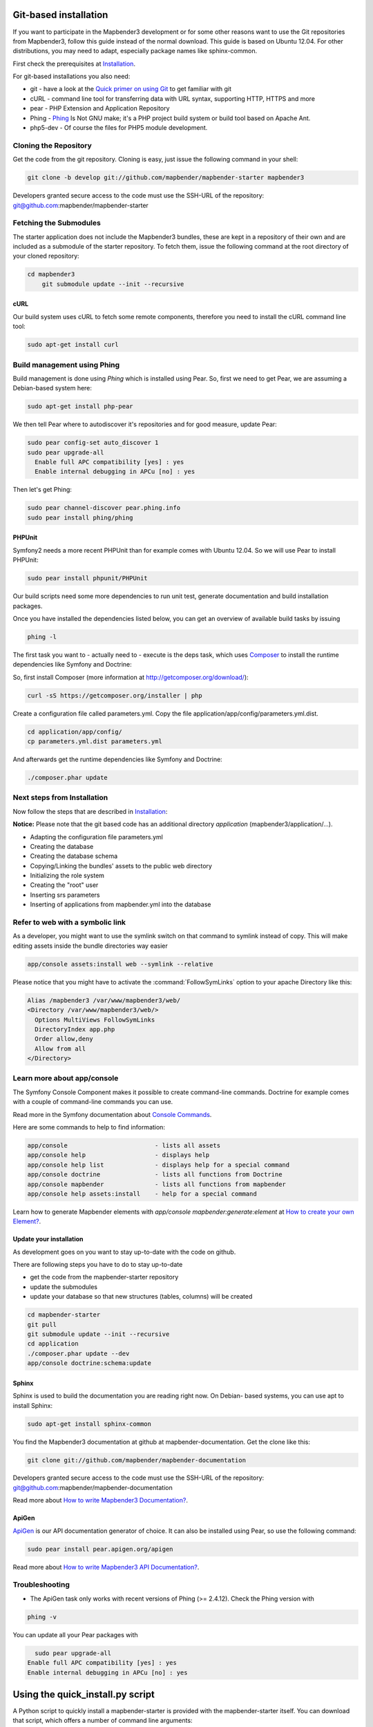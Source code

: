 .. _installation_git:

Git-based installation
######################

If you want to participate in the Mapbender3 development or for some other
reasons want to use the Git repositories from Mapbender3, follow this guide
instead of the normal download. This guide is based on Ubuntu 12.04. For
other distributions, you may need to adapt, especially package names like
sphinx-common.

First check the prerequisites at `Installation <systemrequirements.html>`_. 

For git-based installations you also need:

* git     - have a look at the `Quick primer on using Git <../development/git.html>`_ to get familiar with git 
* cURL    - command line tool for transferring data with URL syntax, supporting HTTP, HTTPS and more
* pear    - PHP Extension and Application Repository 
* Phing   - `Phing <http://www.phing.info/>`_ Is Not GNU make; it's a PHP project build system or build tool based on ​Apache Ant.
* php5-dev - Of course the files for PHP5 module development.


Cloning the Repository
**********************

Get the code from the git repository. Cloning is easy, just issue the following command in your shell:

.. code-block:: yaml

	git clone -b develop git://github.com/mapbender/mapbender-starter mapbender3

Developers granted secure access to the code must use the SSH-URL of the
repository: git@github.com:mapbender/mapbender-starter


Fetching the Submodules
***********************

The starter application does not include the Mapbender3 bundles, these are
kept in a repository of their own and are included as a submodule of the
starter repository. To fetch them, issue the following command at the root
directory of your cloned repository:


.. code-block:: yaml

    cd mapbender3
	git submodule update --init --recursive


cURL
====

Our build system uses cURL to fetch some remote components, therefore you need
to install the cURL command line tool:


.. code-block:: yaml

	sudo apt-get install curl

.. _phing:



Build management using Phing
****************************

Build management is done using `Phing` which is installed using Pear. So, first
we need to get Pear, we are assuming a Debian-based system here:


.. code-block:: yaml

	sudo apt-get install php-pear


We then tell Pear where to autodiscover it's repositories and for good measure,
update Pear:


.. code-block:: yaml

    sudo pear config-set auto_discover 1
    sudo pear upgrade-all
      Enable full APC compatibility [yes] : yes
      Enable internal debugging in APCu [no] : yes 


Then let's get Phing:


.. code-block:: yaml

    sudo pear channel-discover pear.phing.info 
    sudo pear install phing/phing


PHPUnit
=======

Symfony2 needs a more recent PHPUnit than for example comes with Ubuntu 12.04.
So we will use Pear to install PHPUnit:


.. code-block:: yaml

	sudo pear install phpunit/PHPUnit


Our build scripts need some more dependencies to run unit test, generate
documentation and build installation packages.

Once you have installed the dependencies listed below, you can get an overview
of available build tasks by issuing


.. code-block:: yaml

   phing -l

The first task you want to - actually need to - execute is the deps task, which
uses `Composer <http://getcomposer.org>`_ to install the runtime dependencies like
Symfony and Doctrine:

So, first install Composer (more information at http://getcomposer.org/download/):

.. code-block:: yaml

    curl -sS https://getcomposer.org/installer | php


Create a configuration file called parameters.yml. Copy the file application/app/config/parameters.yml.dist.


.. code-block:: yaml

  cd application/app/config/
  cp parameters.yml.dist parameters.yml


And afterwards get the runtime dependencies like Symfony and Doctrine:

.. code-block:: yaml

  ./composer.phar update 


Next steps from Installation
****************************

Now follow the steps that are described in  `Installation <installation_ubuntu.html>`_:

**Notice:** Please note that the git based code has an additional directory *application* (mapbender3/application/...). 

* Adapting the configuration file parameters.yml
* Creating the database
* Creating the database schema
* Copying/Linking the bundles' assets to the public web directory
* Initializing the role system
* Creating the "root" user
* Inserting srs parameters
* Inserting of applications from mapbender.yml into the database


Refer to web with a symbolic link
**********************************
As a developer, you might want to use the symlink switch on that command to
symlink instead of copy. This will make editing assets inside the bundle
directories way easier

.. code-block:: yaml

    app/console assets:install web --symlink --relative


Please notice that you might have to activate the :command:`FollowSymLinks` option to your apache Directory like this:


.. code-block:: yaml

  Alias /mapbender3 /var/www/mapbender3/web/
  <Directory /var/www/mapbender3/web/>
    Options MultiViews FollowSymLinks
    DirectoryIndex app.php
    Order allow,deny
    Allow from all
  </Directory>


Learn more about app/console
****************************
The Symfony Console Component makes it possible to create command-line commands. Doctrine for example comes with a couple of command-line commands you can use.

Read more in the Symfony documentation about `Console Commands <http://symfony.com/doc/current/components/console/usage.html>`_.

Here are some commands to help to find information:

.. code-block:: yaml

 app/console                        - lists all assets
 app/console help                   - displays help
 app/console help list              - displays help for a special command
 app/console doctrine               - lists all functions from Doctrine 
 app/console mapbender              - lists all functions from mapbender 
 app/console help assets:install    - help for a special command

Learn how to generate Mapbender elements with *app/console mapbender:generate:element* at `How to create your own Element? <../development/element_generate.html>`_.
        
..
 Package Build Tools
 ===================

 TODO: Skipped for now, KMQ has the knowledge.

Update your installation
========================
As development goes on you want to stay up-to-date with the code on github. 

There are following steps you have to do to stay up-to-date

* get the code from the mapbender-starter repository
* update the submodules 
* update your database so that new structures (tables, columns) will be created


.. code-block:: yaml
 
 cd mapbender-starter
 git pull
 git submodule update --init --recursive
 cd application
 ./composer.phar update --dev 
 app/console doctrine:schema:update


.. _installation_sphinx:

Sphinx
======

Sphinx is used to build the documentation you are reading right now. On Debian-
based systems, you can use apt to install Sphinx:


.. code-block:: yaml

   sudo apt-get install sphinx-common


You find the Mapbender3 documentation at github at mapbender-documentation. Get the clone like this: 

.. code-block:: yaml

	git clone git://github.com/mapbender/mapbender-documentation

Developers granted secure access to the code must use the SSH-URL of the
repository: git@github.com:mapbender/mapbender-documentation

Read more about `How to write Mapbender3 Documentation? <../development/documentation_howto.html>`_.

ApiGen
======

`ApiGen <http://apigen.org>`_ is our API documentation generator of choice. It can also be installed using Pear, so use the following command:


.. code-block:: yaml
    
	 sudo pear install pear.apigen.org/apigen

Read more about `How to write Mapbender3 API Documentation? <../development/apidocumentation.html>`_.


Troubleshooting
***************

* The ApiGen task only works with recent versions of Phing (>= 2.4.12). Check the Phing version with 


.. code-block:: yaml

              phing -v


You can update all your Pear packages with


.. code-block:: yaml

	sudo pear upgrade-all
      Enable full APC compatibility [yes] : yes
      Enable internal debugging in APCu [no] : yes 

Using the quick_install.py script
#################################

A Python script to quickly install a mapbender-starter is provided with the
mapbender-starter itself. You can download that script, which offers a number
of command line arguments:

- branch: by default, the develop branch is used, but you can specify any branch
- directory: by default the directory mapbender3_BRANCH will be used, but that
  can be specified as well.
- admin user: the default admin account (root <root@example.com> / root) can be
  changed as well.

You can download the script or just pass it's URL to curl to fetch it and pipe
the result trough Python. The later is demonstrated in the examples section
below.

Examples
********

http://bit.ly/1tQvo5i is the shortened URL for
https://raw.githubusercontent.com/mapbender/mapbender-starter/develop/bin/quick_install.py

- Install develop branch into mapbender3_develop
  
  .. code-block:: sh

    curl -sSL http://bit.ly/1tQvo5i | python

- Install foo branch into /tmp/bar
  
  .. code-block:: sh

    curl -sSL http://bit.ly/1tQvo5i | python - --dir=/tmp/bar foo

- Install develop branch, but use admin <admin@example.com> with password admin
  
  .. code-block:: sh

    curl -sSL http://bit.ly/1tQvo5i | python - --username=admin --email=admin@example.com --password=admin
